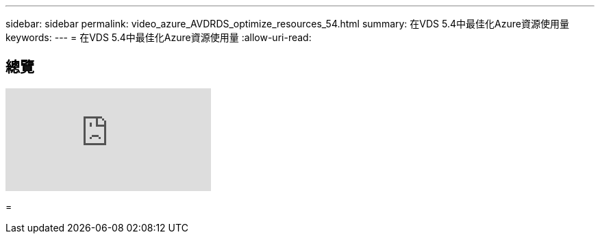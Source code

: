 ---
sidebar: sidebar 
permalink: video_azure_AVDRDS_optimize_resources_54.html 
summary: 在VDS 5.4中最佳化Azure資源使用量 
keywords:  
---
= 在VDS 5.4中最佳化Azure資源使用量
:allow-uri-read: 




== 總覽

video::IABgjxLCWkI[youtube]
=
